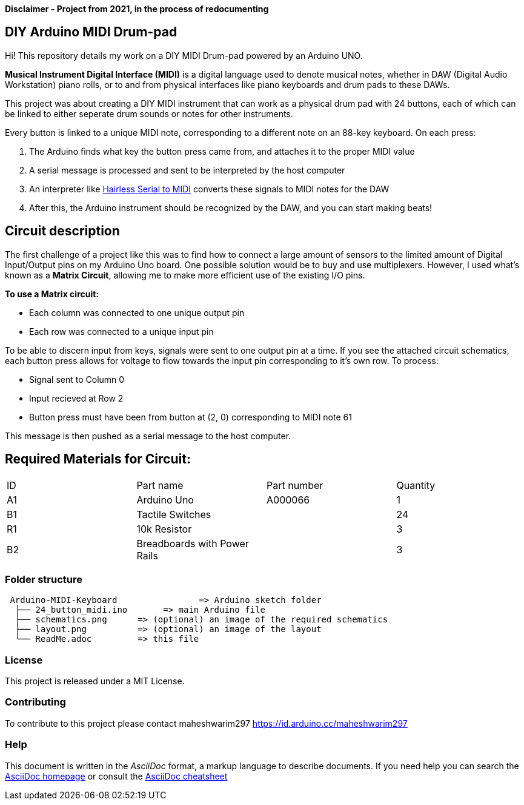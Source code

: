 *Disclaimer - Project from 2021, in the process of redocumenting*

== DIY Arduino MIDI Drum-pad 

Hi! This repository details my work on a DIY MIDI Drum-pad powered by an Arduino UNO. 

*Musical Instrument Digital Interface (MIDI)* is a digital language used to denote musical notes, whether in DAW (Digital Audio Workstation) piano rolls, or to and from physical interfaces like piano keyboards and drum pads to these DAWs.

This project was about creating a DIY MIDI instrument that can work as a physical drum pad with 24 buttons, each of which can be linked to either seperate drum sounds or notes for other instruments. 

Every button is linked to a unique MIDI note, corresponding to a different note on an 88-key keyboard. On each press: 

1. The Arduino finds what key the button press came from, and attaches it to the proper MIDI value
2. A serial message is processed and sent to be interpreted by the host computer
3. An interpreter like https://projectgus.github.io/hairless-midiserial[Hairless Serial to MIDI] converts these signals to MIDI notes for the DAW
4. After this, the Arduino instrument should be recognized by the DAW, and you can start making beats!   


== Circuit description 

The first challenge of a project like this was to find how to connect a large amount of sensors to the limited amount of Digital Input/Output pins on my Arduino Uno board. One possible solution would be to buy and use multiplexers. However, I used what's known as a *Matrix Circuit*, allowing me to make more efficient use of the existing I/O pins. 

*To use a Matrix circuit:* 

* Each column was connected to one unique output pin
* Each row was connected to a unique input pin 

To be able to discern input from keys, signals were sent to one output pin at a time. If you see the attached circuit schematics, each button press allows for voltage to flow towards the input pin corresponding to it's own row. To process: 

* Signal sent to Column 0 
* Input recieved at Row 2 
* Button press must have been from button at (2, 0) corresponding to MIDI note 61

This message is then pushed as a serial message to the host computer. 

== Required Materials for Circuit:

|===
| ID | Part name      | Part number | Quantity
| A1 | Arduino Uno   | A000066    | 1
| B1 | Tactile Switches | | 24
| R1 | 10k Resistor   |             | 3
| B2 | Breadboards with Power Rails | | 3
|

|===

=== Folder structure

....
 Arduino-MIDI-Keyboard                => Arduino sketch folder
  ├── 24_button_midi.ino       => main Arduino file
  ├── schematics.png      => (optional) an image of the required schematics
  ├── layout.png          => (optional) an image of the layout
  └── ReadMe.adoc         => this file
....

=== License
This project is released under a MIT License.

=== Contributing
To contribute to this project please contact maheshwarim297 https://id.arduino.cc/maheshwarim297


=== Help
This document is written in the _AsciiDoc_ format, a markup language to describe documents.
If you need help you can search the http://www.methods.co.nz/asciidoc[AsciiDoc homepage]
or consult the http://powerman.name/doc/asciidoc[AsciiDoc cheatsheet]

